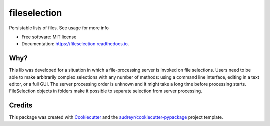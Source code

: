 =============
fileselection
=============


.. image:: https://img.shields.io/pypi/v/fileselection.svg
        :target: https://pypi.python.org/pypi/fileselection

.. image:: https://img.shields.io/travis/sjoerdk/fileselection.svg
        :target: https://travis-ci.org/sjoerdk/fileselection

.. image:: https://readthedocs.org/projects/fileselection/badge/?version=latest
        :target: https://fileselection.readthedocs.io/en/latest/?badge=latest
        :alt: Documentation Status


.. image:: https://pyup.io/repos/github/sjoerdk/fileselection/shield.svg
     :target: https://pyup.io/repos/github/sjoerdk/fileselection/
     :alt: Updates



Persistable lists of files. See usage for more info


* Free software: MIT license
* Documentation: https://fileselection.readthedocs.io.


Why?
----
This lib was developed for a situation in which a file-processing server is invoked on
file selections. Users need to be able to make arbitrarily complex selections with any
number of methods: using a command line interface, editing in a text editor, or a full
GUI. The server processing order is unknown and it might take a long time before
processing starts.
FileSelection objects in folders make it possible to separate selection from server
processing.


Credits
-------

This package was created with Cookiecutter_ and the `audreyr/cookiecutter-pypackage`_ project template.

.. _Cookiecutter: https://github.com/audreyr/cookiecutter
.. _`audreyr/cookiecutter-pypackage`: https://github.com/audreyr/cookiecutter-pypackage

